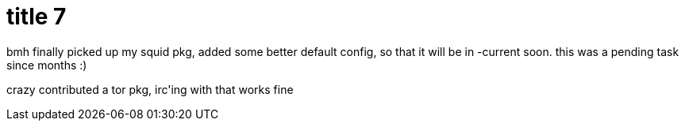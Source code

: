 = title 7

:slug: title-7
:category: hacking
:tags: en
:date: 2005-09-24T16:28:16Z
++++
<p>bmh finally picked up my squid pkg, added some better default config, so that it will be in -current soon. this was a pending task since months :)</p><p>crazy contributed a tor pkg, irc'ing with that works fine</p>
++++
